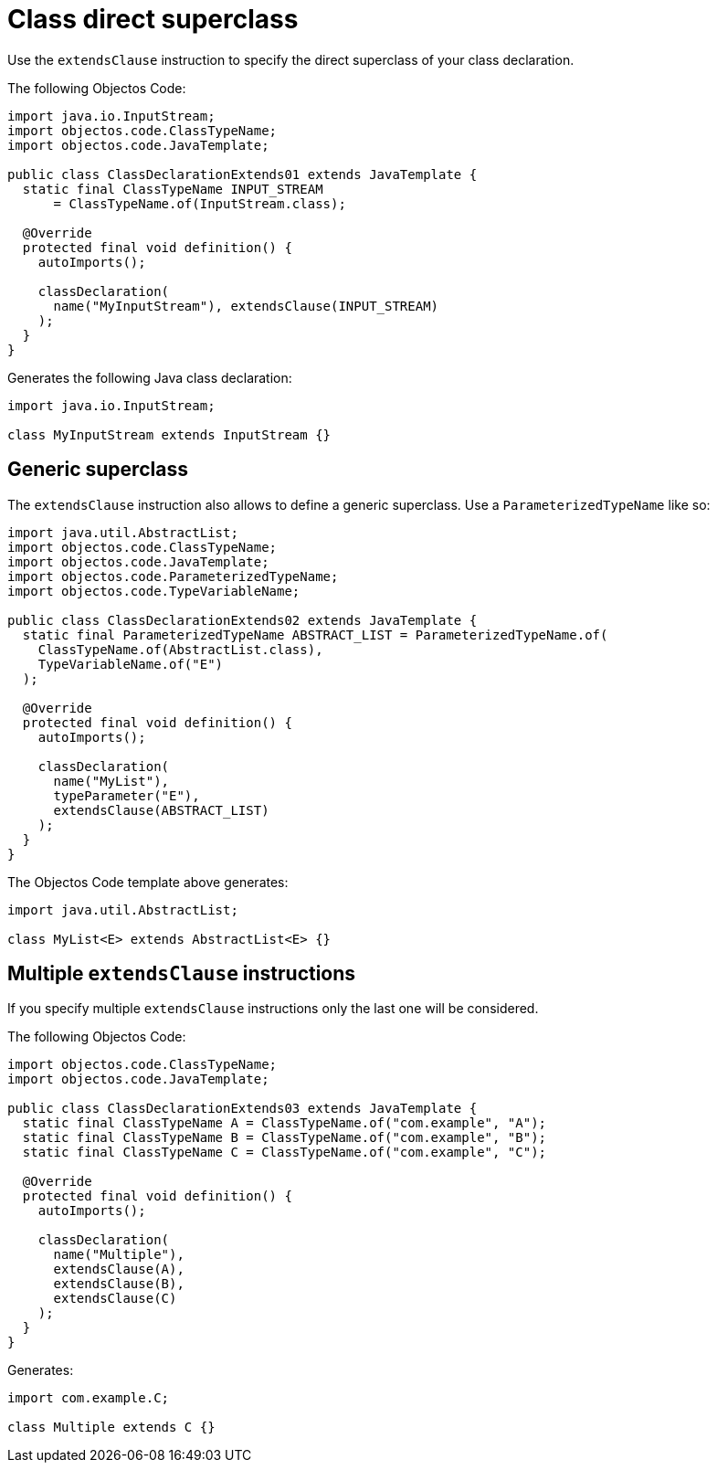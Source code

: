 = Class direct superclass

Use the `extendsClause` instruction to specify the direct superclass of your class declaration.

The following Objectos Code:

[,java]
----
import java.io.InputStream;
import objectos.code.ClassTypeName;
import objectos.code.JavaTemplate;

public class ClassDeclarationExtends01 extends JavaTemplate {
  static final ClassTypeName INPUT_STREAM
      = ClassTypeName.of(InputStream.class);

  @Override
  protected final void definition() {
    autoImports();

    classDeclaration(
      name("MyInputStream"), extendsClause(INPUT_STREAM)
    );
  }
}
----

Generates the following Java class declaration:

[,java]
----
import java.io.InputStream;

class MyInputStream extends InputStream {}
----

== Generic superclass

The `extendsClause` instruction also allows to define a generic superclass.
Use a `ParameterizedTypeName` like so:

[,java]
----
import java.util.AbstractList;
import objectos.code.ClassTypeName;
import objectos.code.JavaTemplate;
import objectos.code.ParameterizedTypeName;
import objectos.code.TypeVariableName;

public class ClassDeclarationExtends02 extends JavaTemplate {
  static final ParameterizedTypeName ABSTRACT_LIST = ParameterizedTypeName.of(
    ClassTypeName.of(AbstractList.class),
    TypeVariableName.of("E")
  );

  @Override
  protected final void definition() {
    autoImports();

    classDeclaration(
      name("MyList"),
      typeParameter("E"),
      extendsClause(ABSTRACT_LIST)
    );
  }
}
----

The Objectos Code template above generates:

[,java]
----
import java.util.AbstractList;

class MyList<E> extends AbstractList<E> {}
----

== Multiple `extendsClause` instructions

If you specify multiple `extendsClause` instructions only the last one will be considered.

The following Objectos Code:

[,java]
----
import objectos.code.ClassTypeName;
import objectos.code.JavaTemplate;

public class ClassDeclarationExtends03 extends JavaTemplate {
  static final ClassTypeName A = ClassTypeName.of("com.example", "A");
  static final ClassTypeName B = ClassTypeName.of("com.example", "B");
  static final ClassTypeName C = ClassTypeName.of("com.example", "C");

  @Override
  protected final void definition() {
    autoImports();

    classDeclaration(
      name("Multiple"),
      extendsClause(A),
      extendsClause(B),
      extendsClause(C)
    );
  }
}
----

Generates:

[,java]
----
import com.example.C;

class Multiple extends C {}
----